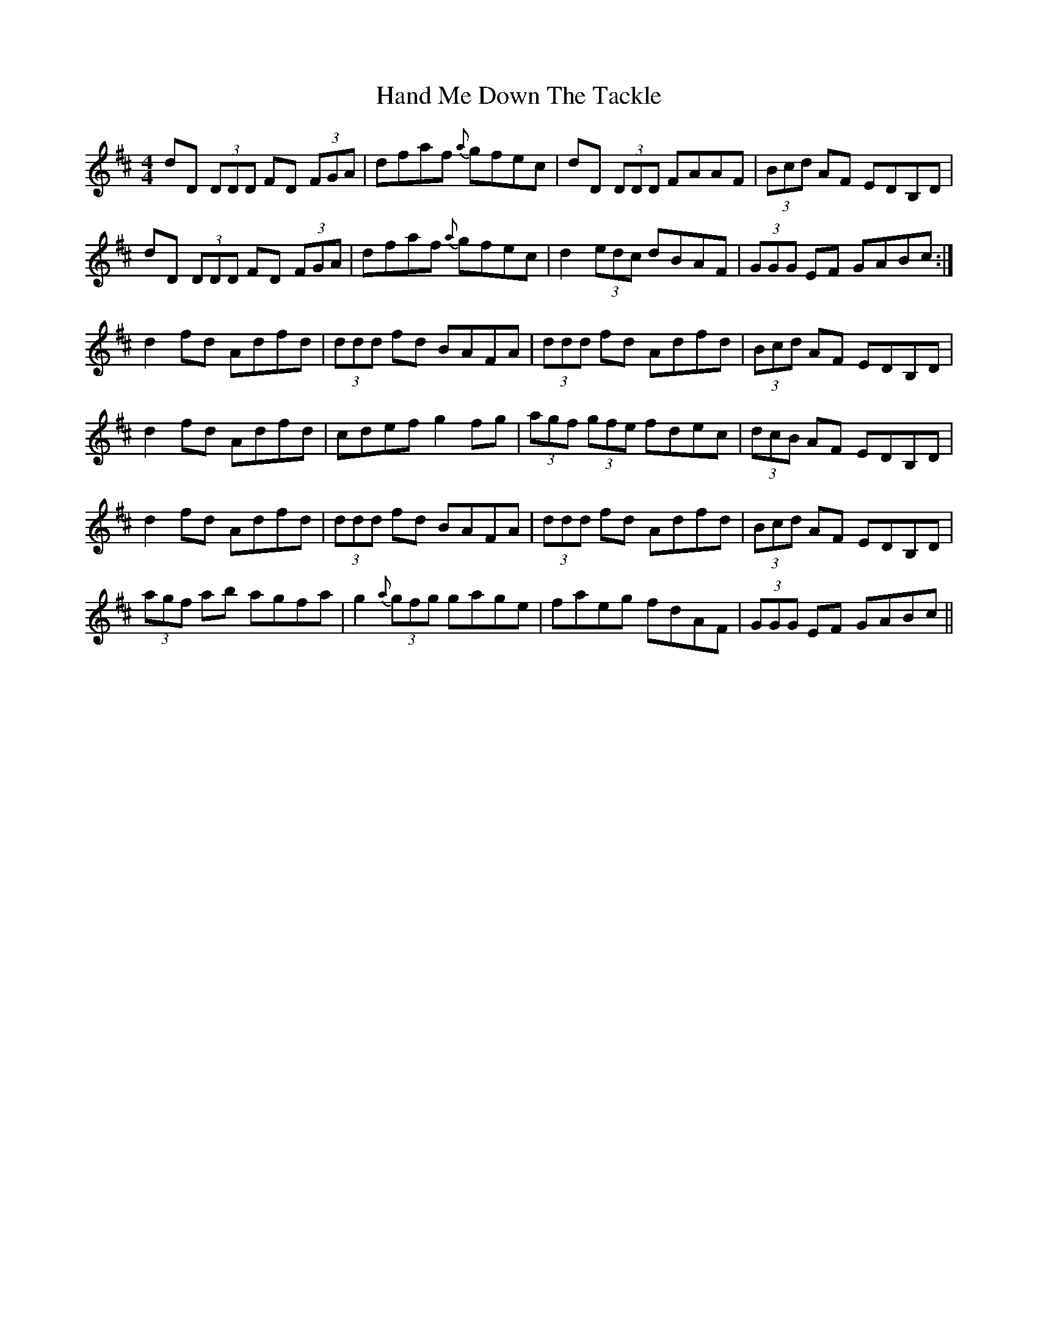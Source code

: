 X: 16578
T: Hand Me Down The Tackle
R: reel
M: 4/4
K: Dmajor
dD (3DDD FD (3FGA|dfaf {a}gfec|dD (3DDD FAAF|(3Bcd AF EDB,D|
dD (3DDD FD (3FGA|dfaf {a}gfec|d2 (3edc dBAF|(3GGG EF GABc:|
d2fd Adfd|(3ddd fd BAFA|(3ddd fd Adfd|(3Bcd AF EDB,D|
d2fd Adfd|cdef g2fg|(3agf (3gfe fdec|(3dcB AF EDB,D|
d2fd Adfd|(3ddd fd BAFA|(3ddd fd Adfd|(3Bcd AF EDB,D|
(3agf ab agfa|g2 {a}(3gfg gage|faeg fdAF|(3GGG EF GABc||

